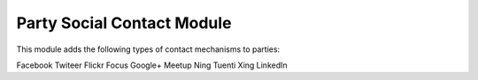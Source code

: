 Party Social Contact Module
#########################

This module adds the following types of contact mechanisms to parties:

Facebook
Twiteer
Flickr
Focus
Google+
Meetup
Ning
Tuenti
Xing
LinkedIn
